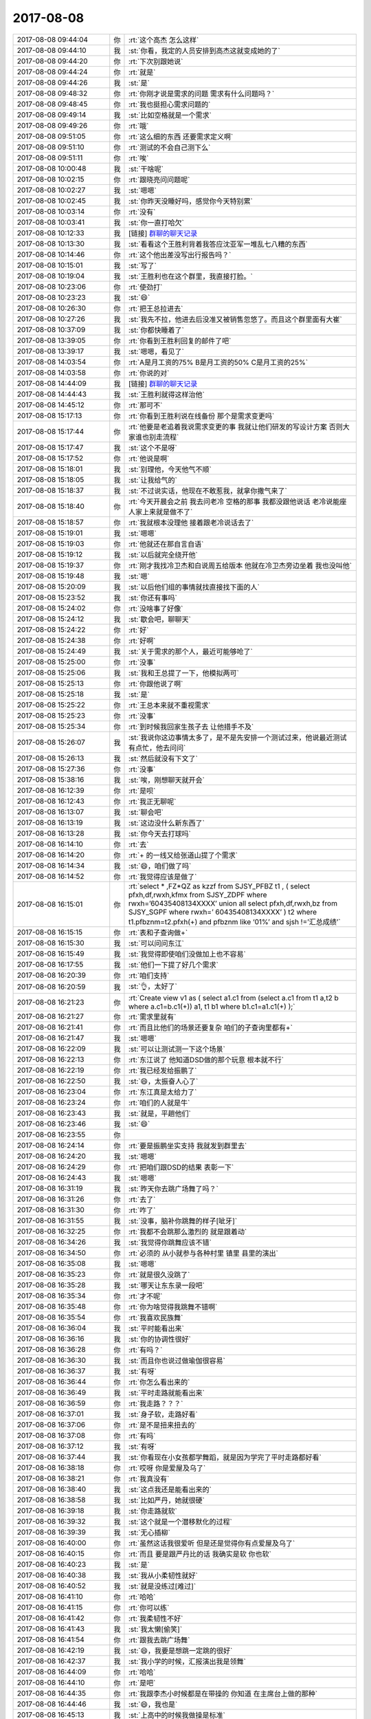 2017-08-08
-------------

.. list-table::
   :widths: 25, 1, 60

   * - 2017-08-08 09:44:04
     - 你
     - :rt:`这个高杰 怎么这样`
   * - 2017-08-08 09:44:10
     - 我
     - :st:`你看，我定的人员安排到高杰这就变成她的了`
   * - 2017-08-08 09:44:20
     - 你
     - :rt:`下次别跟她说`
   * - 2017-08-08 09:44:24
     - 你
     - :rt:`就是`
   * - 2017-08-08 09:44:26
     - 我
     - :st:`是`
   * - 2017-08-08 09:48:32
     - 你
     - :rt:`你刚才说是需求的问题 需求有什么问题吗？`
   * - 2017-08-08 09:48:45
     - 你
     - :rt:`我也挺担心需求问题的`
   * - 2017-08-08 09:49:14
     - 我
     - :st:`比如空格就是一个需求`
   * - 2017-08-08 09:49:26
     - 你
     - :rt:`哦`
   * - 2017-08-08 09:51:05
     - 你
     - :rt:`这么细的东西 还要需求定义啊`
   * - 2017-08-08 09:51:10
     - 你
     - :rt:`测试的不会自己测下么`
   * - 2017-08-08 09:51:11
     - 你
     - :rt:`唉`
   * - 2017-08-08 10:00:48
     - 我
     - :st:`干啥呢`
   * - 2017-08-08 10:02:15
     - 你
     - :rt:`跟晓亮问问题呢`
   * - 2017-08-08 10:02:27
     - 我
     - :st:`嗯嗯`
   * - 2017-08-08 10:02:45
     - 我
     - :st:`你昨天没睡好吗，感觉你今天特别累`
   * - 2017-08-08 10:03:14
     - 你
     - :rt:`没有`
   * - 2017-08-08 10:03:41
     - 我
     - :st:`你一直打哈欠`
   * - 2017-08-08 10:12:33
     - 我
     - [链接] `群聊的聊天记录 <https://support.weixin.qq.com/cgi-bin/mmsupport-bin/readtemplate?t=page/favorite_record__w_unsupport>`_
   * - 2017-08-08 10:13:30
     - 我
     - :st:`看看这个王胜利背着我答应沈亚军一堆乱七八糟的东西`
   * - 2017-08-08 10:14:46
     - 你
     - :rt:`这个他出差没写出行报告吗？`
   * - 2017-08-08 10:15:01
     - 我
     - :st:`写了`
   * - 2017-08-08 10:19:04
     - 我
     - :st:`王胜利也在这个群里，我直接打脸。`
   * - 2017-08-08 10:23:06
     - 你
     - :rt:`使劲打`
   * - 2017-08-08 10:23:23
     - 我
     - :st:`😄`
   * - 2017-08-08 10:26:30
     - 你
     - :rt:`把王总拉进去`
   * - 2017-08-08 10:27:26
     - 我
     - :st:`我先不拉，他进去后没准又被销售忽悠了。而且这个群里面有大崔`
   * - 2017-08-08 10:37:09
     - 我
     - :st:`你都快睡着了`
   * - 2017-08-08 13:39:05
     - 你
     - :rt:`你看到王胜利回复的邮件了吧`
   * - 2017-08-08 13:39:17
     - 我
     - :st:`嗯嗯，看见了`
   * - 2017-08-08 14:03:54
     - 你
     - :rt:`A是月工资的75%  B是月工资的50% C是月工资的25%`
   * - 2017-08-08 14:03:58
     - 你
     - :rt:`你说的对`
   * - 2017-08-08 14:44:09
     - 我
     - [链接] `群聊的聊天记录 <https://support.weixin.qq.com/cgi-bin/mmsupport-bin/readtemplate?t=page/favorite_record__w_unsupport>`_
   * - 2017-08-08 14:44:43
     - 我
     - :st:`王胜利就得这样治他`
   * - 2017-08-08 14:45:12
     - 你
     - :rt:`那可不`
   * - 2017-08-08 15:17:13
     - 你
     - :rt:`你看到王胜利说在线备份 那个是需求变更吗`
   * - 2017-08-08 15:17:44
     - 你
     - :rt:`他要是老追着我说需求变更的事  我就让他们研发的写设计方案 否则大家谁也别走流程`
   * - 2017-08-08 15:17:47
     - 我
     - :st:`这个不是呀`
   * - 2017-08-08 15:17:52
     - 你
     - :rt:`他说是啊`
   * - 2017-08-08 15:18:01
     - 我
     - :st:`别理他，今天他气不顺`
   * - 2017-08-08 15:18:05
     - 我
     - :st:`让我给气的`
   * - 2017-08-08 15:18:37
     - 我
     - :st:`不过说实话，他现在不敢惹我，就拿你撒气来了`
   * - 2017-08-08 15:18:40
     - 你
     - :rt:`今天开晨会之前 我去问老冷 空格的那事  我都没跟他说话 老冷说能座  人家上来就是做不了`
   * - 2017-08-08 15:18:57
     - 你
     - :rt:`我就根本没理他 接着跟老冷说话去了`
   * - 2017-08-08 15:19:01
     - 我
     - :st:`嗯嗯`
   * - 2017-08-08 15:19:03
     - 你
     - :rt:`他就还在那自言自语`
   * - 2017-08-08 15:19:12
     - 我
     - :st:`以后就完全绕开他`
   * - 2017-08-08 15:19:37
     - 你
     - :rt:`刚才我找冷卫杰和白说周五给版本 他就在冷卫杰旁边坐着 我也没叫他`
   * - 2017-08-08 15:19:48
     - 我
     - :st:`嗯`
   * - 2017-08-08 15:20:09
     - 我
     - :st:`以后他们组的事情就找直接找下面的人`
   * - 2017-08-08 15:23:52
     - 我
     - :st:`你还有事吗`
   * - 2017-08-08 15:24:02
     - 你
     - :rt:`没啥事了好像`
   * - 2017-08-08 15:24:12
     - 我
     - :st:`歇会吧，聊聊天`
   * - 2017-08-08 15:24:22
     - 你
     - :rt:`好`
   * - 2017-08-08 15:24:38
     - 你
     - :rt:`好啊`
   * - 2017-08-08 15:24:49
     - 我
     - :st:`关于需求的那个人，最近可能够呛了`
   * - 2017-08-08 15:25:00
     - 你
     - :rt:`没事`
   * - 2017-08-08 15:25:06
     - 我
     - :st:`我和王总提了一下，他模拟两可`
   * - 2017-08-08 15:25:13
     - 你
     - :rt:`你跟他说了啊`
   * - 2017-08-08 15:25:18
     - 我
     - :st:`是`
   * - 2017-08-08 15:25:22
     - 你
     - :rt:`王总本来就不重视需求`
   * - 2017-08-08 15:25:23
     - 你
     - :rt:`没事`
   * - 2017-08-08 15:25:34
     - 你
     - :rt:`到时候我回家生孩子去 让他措手不及`
   * - 2017-08-08 15:26:07
     - 我
     - :st:`我说你这边事情太多了，是不是先安排一个测试过来，他说最近测试有点忙，他去问问`
   * - 2017-08-08 15:26:13
     - 我
     - :st:`然后就没有下文了`
   * - 2017-08-08 15:27:36
     - 你
     - :rt:`没事`
   * - 2017-08-08 15:38:16
     - 我
     - :st:`唉，刚想聊天就开会`
   * - 2017-08-08 16:12:39
     - 你
     - :rt:`是呗`
   * - 2017-08-08 16:12:43
     - 你
     - :rt:`我正无聊呢`
   * - 2017-08-08 16:13:07
     - 我
     - :st:`聊会吧`
   * - 2017-08-08 16:13:19
     - 我
     - :st:`这边没什么新东西了`
   * - 2017-08-08 16:13:28
     - 我
     - :st:`你今天去打球吗`
   * - 2017-08-08 16:14:10
     - 你
     - :rt:`去`
   * - 2017-08-08 16:14:20
     - 你
     - :rt:`+ 的一线又给张道山提了个需求`
   * - 2017-08-08 16:14:34
     - 我
     - :st:`😄，咱们做了吗`
   * - 2017-08-08 16:14:52
     - 你
     - :rt:`我觉得应该是做了`
   * - 2017-08-08 16:15:01
     - 你
     - :rt:`select * ,FZ*QZ as kzzf from SJSY_PFBZ t1 ,
       (
       select pfxh,df,rwxh,kfmx from SJSY_ZDPF where rwxh=’60435408134XXXX’
       union all select pfxh,df,rwxh,bz from SJSY_SGPF where rwxh=’ 60435408134XXXX’
       ) t2
       where t1.pfbznm=t2.pfxh(+)
       and pfbznm like ‘01%’
       and sjsh !=’汇总成绩’`
   * - 2017-08-08 16:15:15
     - 你
     - :rt:`表和子查询做+`
   * - 2017-08-08 16:15:30
     - 我
     - :st:`可以问问东江`
   * - 2017-08-08 16:15:49
     - 我
     - :st:`我觉得即使咱们没做加上也不容易`
   * - 2017-08-08 16:17:55
     - 我
     - :st:`他们一下提了好几个需求`
   * - 2017-08-08 16:20:39
     - 你
     - :rt:`咱们支持`
   * - 2017-08-08 16:20:59
     - 我
     - :st:`👌，太好了`
   * - 2017-08-08 16:21:23
     - 你
     - :rt:`Create view v1 as (
       select a1.c1 from (select a.c1 from t1 a,t2 b where a.c1=b.c1(+)) a1, t1 b1 where b1.c1=a1.c1(+)
       );`
   * - 2017-08-08 16:21:27
     - 你
     - :rt:`需求里就有`
   * - 2017-08-08 16:21:41
     - 你
     - :rt:`而且比他们的场景还要复杂 咱们的子查询里都有+`
   * - 2017-08-08 16:21:47
     - 我
     - :st:`嗯嗯`
   * - 2017-08-08 16:22:09
     - 我
     - :st:`可以让测试测一下这个场景`
   * - 2017-08-08 16:22:13
     - 你
     - :rt:`东江说了 他知道DSD做的那个玩意 根本就不行`
   * - 2017-08-08 16:22:19
     - 你
     - :rt:`我已经发给振鹏了`
   * - 2017-08-08 16:22:50
     - 我
     - :st:`😄，太振奋人心了`
   * - 2017-08-08 16:23:04
     - 你
     - :rt:`东江真是太给力了`
   * - 2017-08-08 16:23:24
     - 你
     - :rt:`咱们的人就是牛`
   * - 2017-08-08 16:23:43
     - 我
     - :st:`就是，平趟他们`
   * - 2017-08-08 16:23:46
     - 我
     - :st:`😄`
   * - 2017-08-08 16:23:55
     - 你
     - .. image:: images/da8e9480525a0632e39d7c74ec68f7ff.gif
          :width: 100px
   * - 2017-08-08 16:24:14
     - 你
     - :rt:`要是振鹏坐实支持 我就发到群里去`
   * - 2017-08-08 16:24:20
     - 我
     - :st:`嗯嗯`
   * - 2017-08-08 16:24:29
     - 你
     - :rt:`把咱们跟DSD的结果 表彰一下`
   * - 2017-08-08 16:24:43
     - 我
     - :st:`嗯嗯`
   * - 2017-08-08 16:31:19
     - 我
     - :st:`昨天你去跳广场舞了吗？`
   * - 2017-08-08 16:31:26
     - 你
     - :rt:`去了`
   * - 2017-08-08 16:31:30
     - 你
     - :rt:`咋了`
   * - 2017-08-08 16:31:55
     - 我
     - :st:`没事，脑补你跳舞的样子[呲牙]`
   * - 2017-08-08 16:32:25
     - 你
     - :rt:`我都不会跳那么激烈的 就是跟着动`
   * - 2017-08-08 16:34:26
     - 我
     - :st:`我觉得你跳舞应该不错`
   * - 2017-08-08 16:34:50
     - 你
     - :rt:`必须的 从小就参与各种村里 镇里 县里的演出`
   * - 2017-08-08 16:35:08
     - 我
     - :st:`嗯嗯`
   * - 2017-08-08 16:35:23
     - 你
     - :rt:`就是很久没跳了`
   * - 2017-08-08 16:35:28
     - 我
     - :st:`哪天让东东录一段吧`
   * - 2017-08-08 16:35:34
     - 你
     - :rt:`才不呢`
   * - 2017-08-08 16:35:48
     - 你
     - :rt:`你为啥觉得我跳舞不错啊`
   * - 2017-08-08 16:35:54
     - 你
     - :rt:`我喜欢民族舞`
   * - 2017-08-08 16:36:04
     - 我
     - :st:`平时能看出来`
   * - 2017-08-08 16:36:16
     - 我
     - :st:`你的协调性很好`
   * - 2017-08-08 16:36:28
     - 你
     - :rt:`有吗？`
   * - 2017-08-08 16:36:30
     - 我
     - :st:`而且你也说过做瑜伽很容易`
   * - 2017-08-08 16:36:37
     - 我
     - :st:`有呀`
   * - 2017-08-08 16:36:44
     - 你
     - :rt:`你怎么看出来的`
   * - 2017-08-08 16:36:49
     - 我
     - :st:`平时走路就能看出来`
   * - 2017-08-08 16:36:59
     - 你
     - :rt:`我走路？？？`
   * - 2017-08-08 16:37:01
     - 我
     - :st:`身子软，走路好看`
   * - 2017-08-08 16:37:06
     - 你
     - :rt:`是不是扭来扭去的`
   * - 2017-08-08 16:37:08
     - 你
     - :rt:`有吗`
   * - 2017-08-08 16:37:12
     - 我
     - :st:`有呀`
   * - 2017-08-08 16:37:44
     - 我
     - :st:`你看现在小女孩都学舞蹈，就是因为学完了平时走路都好看`
   * - 2017-08-08 16:38:18
     - 你
     - :rt:`哎呀 你是爱屋及乌了`
   * - 2017-08-08 16:38:21
     - 你
     - :rt:`我真没有`
   * - 2017-08-08 16:38:40
     - 我
     - :st:`这点我还是能看出来的`
   * - 2017-08-08 16:38:58
     - 我
     - :st:`比如严丹，她就很硬`
   * - 2017-08-08 16:39:18
     - 我
     - :st:`你走路就软`
   * - 2017-08-08 16:39:32
     - 我
     - :st:`这个就是一个潜移默化的过程`
   * - 2017-08-08 16:39:39
     - 我
     - :st:`无心插柳`
   * - 2017-08-08 16:40:00
     - 你
     - :rt:`虽然这话我很爱听 但是还是觉得你有点爱屋及乌了`
   * - 2017-08-08 16:40:15
     - 你
     - :rt:`而且 要是跟严丹比的话 我确实是软 你也软`
   * - 2017-08-08 16:40:23
     - 我
     - :st:`是`
   * - 2017-08-08 16:40:38
     - 我
     - :st:`我从小柔韧性就好`
   * - 2017-08-08 16:40:52
     - 我
     - :st:`就是没练过[难过]`
   * - 2017-08-08 16:41:10
     - 你
     - :rt:`哈哈`
   * - 2017-08-08 16:41:15
     - 你
     - :rt:`你可以练`
   * - 2017-08-08 16:41:42
     - 你
     - :rt:`我柔韧性不好`
   * - 2017-08-08 16:41:43
     - 我
     - :st:`我太懒[偷笑]`
   * - 2017-08-08 16:41:54
     - 你
     - :rt:`跟我去跳广场舞`
   * - 2017-08-08 16:42:19
     - 我
     - :st:`😄，我要是想跳一定跳的很好`
   * - 2017-08-08 16:42:37
     - 我
     - :st:`我小学的时候，汇报演出我是领舞`
   * - 2017-08-08 16:44:09
     - 你
     - :rt:`哈哈`
   * - 2017-08-08 16:44:10
     - 你
     - :rt:`是吧`
   * - 2017-08-08 16:44:35
     - 你
     - :rt:`我跟李杰小时候都是在带操的 你知道 在主席台上做的那种`
   * - 2017-08-08 16:44:46
     - 我
     - :st:`😄，我也是`
   * - 2017-08-08 16:45:13
     - 我
     - :st:`上高中的时候我做操是标准`
   * - 2017-08-08 16:45:21
     - 你
     - :rt:`是吧`
   * - 2017-08-08 16:45:31
     - 你
     - :rt:`你们男的带操啊`
   * - 2017-08-08 16:45:36
     - 你
     - :rt:`我们都是小菇凉`
   * - 2017-08-08 16:45:56
     - 我
     - :st:`我做的最好`
   * - 2017-08-08 16:46:10
     - 我
     - :st:`因为这个我体育是满分`
   * - 2017-08-08 16:46:51
     - 你
     - :rt:`啊`
   * - 2017-08-08 16:46:56
     - 你
     - :rt:`我体育一直不好`
   * - 2017-08-08 16:47:16
     - 我
     - :st:`嗯，女孩子不一样`
   * - 2017-08-08 16:50:56
     - 我
     - :st:`那本书你买了吗`
   * - 2017-08-08 16:54:38
     - 你
     - :rt:`等`
   * - 2017-08-08 17:04:19
     - 你
     - :rt:`没呢`
   * - 2017-08-08 17:04:23
     - 你
     - :rt:`那本书叫啥了`
   * - 2017-08-08 17:05:46
     - 我
     - [链接] `生而贫穷 <http://product.m.dangdang.com/product.php?pid=25083025>`_
   * - 2017-08-08 17:25:18
     - 你
     - :rt:`王总说的这是啥`
   * - 2017-08-08 17:25:21
     - 你
     - :rt:`我都晕了`
   * - 2017-08-08 17:25:55
     - 我
     - :st:`他不知道这个不是产品，我也不好直说`
   * - 2017-08-08 17:26:18
     - 你
     - :rt:`你别说`
   * - 2017-08-08 17:26:21
     - 我
     - :st:`咱们就说现场着急要，咱们家里也在测试`
   * - 2017-08-08 17:29:03
     - 你
     - :rt:`我这么说可以吗？`
   * - 2017-08-08 17:29:12
     - 你
     - :rt:`不管他了`
   * - 2017-08-08 17:29:32
     - 我
     - :st:`没事的，反正他明天就走了`
   * - 2017-08-08 17:29:39
     - 你
     - :rt:`恩`
   * - 2017-08-08 17:31:29
     - 你
     - :rt:`这个都是内测版 而且是项目定制开发的 打个标记不行吗？a,b,c,d啥的`
   * - 2017-08-08 17:32:15
     - 我
     - :st:`唉，碰上刘畅这个死脑筋就没办法了`
   * - 2017-08-08 17:32:25
     - 你
     - :rt:`就是呗`
   * - 2017-08-08 17:33:10
     - 我
     - :st:`我还不好说她什么，简直就一点都不懂变通`
   * - 2017-08-08 17:33:19
     - 你
     - :rt:`是呢`
   * - 2017-08-08 17:33:26
     - 你
     - :rt:`在群里一直说一直说的`
